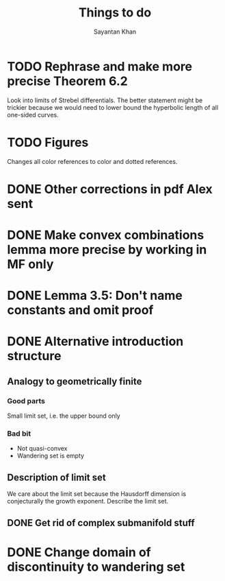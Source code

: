 #+STARTUP: overview
#+STARTUP: latexpreview
#+TITLE: Things to do
#+AUTHOR: Sayantan Khan

* TODO Rephrase and make more precise Theorem 6.2
Look into limits of Strebel differentials.
The better statement might be trickier because we would need to lower bound the hyperbolic length of all one-sided curves.
* TODO Figures
Changes all color references to color and dotted references.
* DONE Other corrections in pdf Alex sent
* DONE Make convex combinations lemma more precise by working in MF only
* DONE Lemma 3.5: Don't name constants and omit proof
* DONE Alternative introduction structure
** Analogy to geometrically finite
*** Good parts
Small limit set, i.e. the upper bound only
*** Bad bit
- Not quasi-convex
- Wandering set is empty
** Description of limit set
We care about the limit set because the Hausdorff dimension is conjecturally the growth
exponent.
Describe the limit set.

** DONE Get rid of complex submanifold stuff
* DONE Change domain of discontinuity to wandering set
